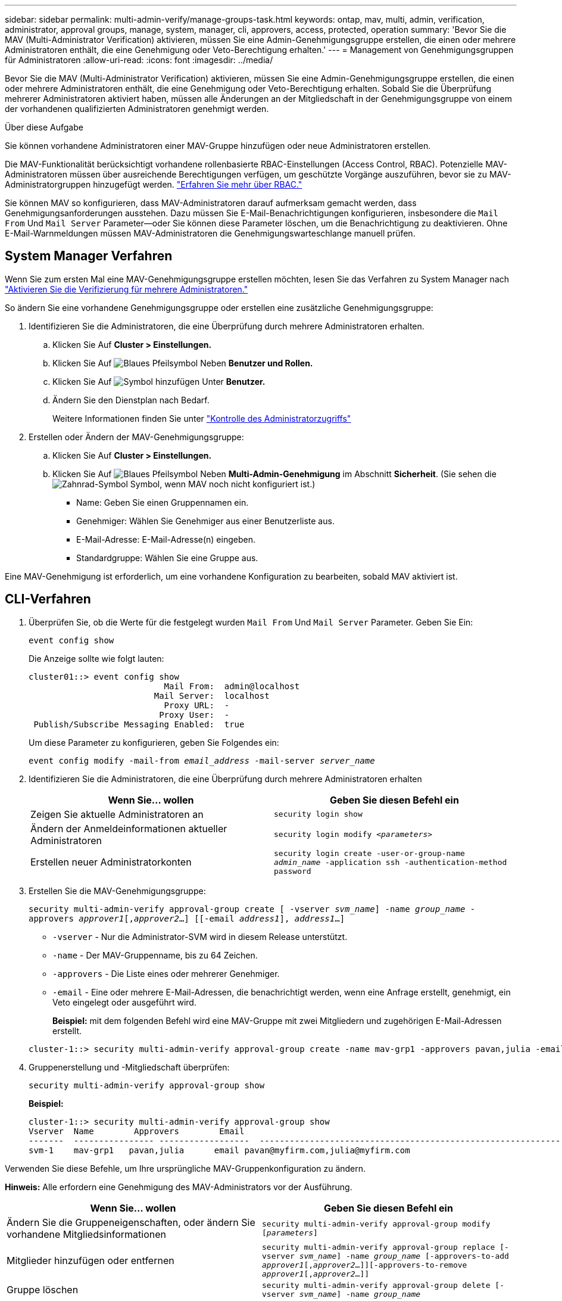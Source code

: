 ---
sidebar: sidebar 
permalink: multi-admin-verify/manage-groups-task.html 
keywords: ontap, mav, multi, admin, verification, administrator, approval groups, manage, system, manager, cli, approvers, access, protected, operation 
summary: 'Bevor Sie die MAV (Multi-Administrator Verification) aktivieren, müssen Sie eine Admin-Genehmigungsgruppe erstellen, die einen oder mehrere Administratoren enthält, die eine Genehmigung oder Veto-Berechtigung erhalten.' 
---
= Management von Genehmigungsgruppen für Administratoren
:allow-uri-read: 
:icons: font
:imagesdir: ../media/


[role="lead"]
Bevor Sie die MAV (Multi-Administrator Verification) aktivieren, müssen Sie eine Admin-Genehmigungsgruppe erstellen, die einen oder mehrere Administratoren enthält, die eine Genehmigung oder Veto-Berechtigung erhalten. Sobald Sie die Überprüfung mehrerer Administratoren aktiviert haben, müssen alle Änderungen an der Mitgliedschaft in der Genehmigungsgruppe von einem der vorhandenen qualifizierten Administratoren genehmigt werden.

.Über diese Aufgabe
Sie können vorhandene Administratoren einer MAV-Gruppe hinzufügen oder neue Administratoren erstellen.

Die MAV-Funktionalität berücksichtigt vorhandene rollenbasierte RBAC-Einstellungen (Access Control, RBAC). Potenzielle MAV-Administratoren müssen über ausreichende Berechtigungen verfügen, um geschützte Vorgänge auszuführen, bevor sie zu MAV-Administratorgruppen hinzugefügt werden. link:../authentication/create-svm-user-accounts-task.html["Erfahren Sie mehr über RBAC."]

Sie können MAV so konfigurieren, dass MAV-Administratoren darauf aufmerksam gemacht werden, dass Genehmigungsanforderungen ausstehen. Dazu müssen Sie E-Mail-Benachrichtigungen konfigurieren, insbesondere die `Mail From` Und `Mail Server` Parameter--oder Sie können diese Parameter löschen, um die Benachrichtigung zu deaktivieren. Ohne E-Mail-Warnmeldungen müssen MAV-Administratoren die Genehmigungswarteschlange manuell prüfen.



== System Manager Verfahren

Wenn Sie zum ersten Mal eine MAV-Genehmigungsgruppe erstellen möchten, lesen Sie das Verfahren zu System Manager nach link:enable-disable-task.html#system-manager-procedure["Aktivieren Sie die Verifizierung für mehrere Administratoren."]

So ändern Sie eine vorhandene Genehmigungsgruppe oder erstellen eine zusätzliche Genehmigungsgruppe:

. Identifizieren Sie die Administratoren, die eine Überprüfung durch mehrere Administratoren erhalten.
+
.. Klicken Sie Auf *Cluster > Einstellungen.*
.. Klicken Sie Auf image:icon_arrow.gif["Blaues Pfeilsymbol"] Neben *Benutzer und Rollen.*
.. Klicken Sie Auf image:icon_add.gif["Symbol hinzufügen"] Unter *Benutzer.*
.. Ändern Sie den Dienstplan nach Bedarf.
+
Weitere Informationen finden Sie unter link:../task_security_administrator_access.html["Kontrolle des Administratorzugriffs"]



. Erstellen oder Ändern der MAV-Genehmigungsgruppe:
+
.. Klicken Sie Auf *Cluster > Einstellungen.*
.. Klicken Sie Auf image:icon_arrow.gif["Blaues Pfeilsymbol"] Neben *Multi-Admin-Genehmigung* im Abschnitt *Sicherheit*. (Sie sehen die image:icon_gear.gif["Zahnrad-Symbol"] Symbol, wenn MAV noch nicht konfiguriert ist.)
+
*** Name: Geben Sie einen Gruppennamen ein.
*** Genehmiger: Wählen Sie Genehmiger aus einer Benutzerliste aus.
*** E-Mail-Adresse: E-Mail-Adresse(n) eingeben.
*** Standardgruppe: Wählen Sie eine Gruppe aus.






Eine MAV-Genehmigung ist erforderlich, um eine vorhandene Konfiguration zu bearbeiten, sobald MAV aktiviert ist.



== CLI-Verfahren

. Überprüfen Sie, ob die Werte für die festgelegt wurden `Mail From` Und `Mail Server` Parameter. Geben Sie Ein:
+
`event config show`

+
Die Anzeige sollte wie folgt lauten:

+
[listing]
----
cluster01::> event config show
                           Mail From:  admin@localhost
                         Mail Server:  localhost
                           Proxy URL:  -
                          Proxy User:  -
 Publish/Subscribe Messaging Enabled:  true
----
+
Um diese Parameter zu konfigurieren, geben Sie Folgendes ein:

+
`event config modify -mail-from _email_address_ -mail-server _server_name_`

. Identifizieren Sie die Administratoren, die eine Überprüfung durch mehrere Administratoren erhalten
+
[cols="50,50"]
|===
| Wenn Sie… wollen | Geben Sie diesen Befehl ein 


| Zeigen Sie aktuelle Administratoren an  a| 
`security login show`



| Ändern der Anmeldeinformationen aktueller Administratoren  a| 
`security login modify _<parameters>_`



| Erstellen neuer Administratorkonten  a| 
`security login create -user-or-group-name _admin_name_ -application ssh -authentication-method password`

|===
. Erstellen Sie die MAV-Genehmigungsgruppe:
+
`security multi-admin-verify approval-group create [ -vserver _svm_name_] -name _group_name_ -approvers _approver1_[,_approver2_…] [[-email _address1_], _address1_...]`

+
** `-vserver` - Nur die Administrator-SVM wird in diesem Release unterstützt.
** `-name` - Der MAV-Gruppenname, bis zu 64 Zeichen.
** `-approvers` - Die Liste eines oder mehrerer Genehmiger.
** `-email` - Eine oder mehrere E-Mail-Adressen, die benachrichtigt werden, wenn eine Anfrage erstellt, genehmigt, ein Veto eingelegt oder ausgeführt wird.
+
*Beispiel:* mit dem folgenden Befehl wird eine MAV-Gruppe mit zwei Mitgliedern und zugehörigen E-Mail-Adressen erstellt.

+
[listing]
----
cluster-1::> security multi-admin-verify approval-group create -name mav-grp1 -approvers pavan,julia -email pavan@myfirm.com,julia@myfirm.com
----


. Gruppenerstellung und -Mitgliedschaft überprüfen:
+
`security multi-admin-verify approval-group show`

+
*Beispiel:*

+
[listing]
----
cluster-1::> security multi-admin-verify approval-group show
Vserver  Name        Approvers        Email
-------  ---------------- ------------------  ------------------------------------------------------------
svm-1    mav-grp1   pavan,julia      email pavan@myfirm.com,julia@myfirm.com
----


Verwenden Sie diese Befehle, um Ihre ursprüngliche MAV-Gruppenkonfiguration zu ändern.

*Hinweis:* Alle erfordern eine Genehmigung des MAV-Administrators vor der Ausführung.

[cols="50,50"]
|===
| Wenn Sie… wollen | Geben Sie diesen Befehl ein 


| Ändern Sie die Gruppeneigenschaften, oder ändern Sie vorhandene Mitgliedsinformationen  a| 
`security multi-admin-verify approval-group modify [_parameters_]`



| Mitglieder hinzufügen oder entfernen  a| 
`security multi-admin-verify approval-group replace [-vserver _svm_name_] -name _group_name_ [-approvers-to-add _approver1_[,_approver2_…]][-approvers-to-remove _approver1_[,_approver2_…]]`



| Gruppe löschen  a| 
`security multi-admin-verify approval-group delete [-vserver _svm_name_] -name _group_name_`

|===